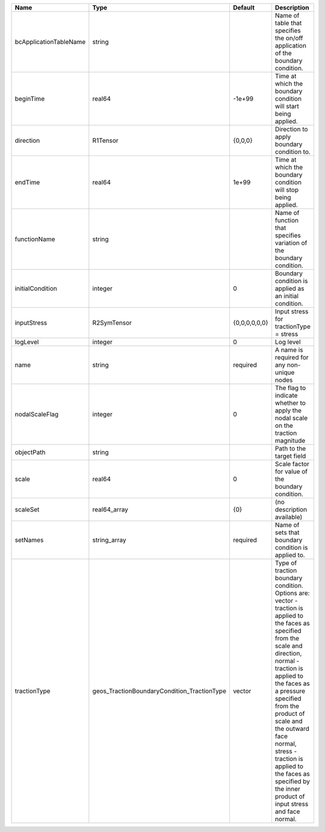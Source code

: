 

====================== =========================================== ============= =============================================================================================================================================================================================================================================================================================================================================================================== 
Name                   Type                                        Default       Description                                                                                                                                                                                                                                                                                                                                                                     
====================== =========================================== ============= =============================================================================================================================================================================================================================================================================================================================================================================== 
bcApplicationTableName string                                                    Name of table that specifies the on/off application of the boundary condition.                                                                                                                                                                                                                                                                                                  
beginTime              real64                                      -1e+99        Time at which the boundary condition will start being applied.                                                                                                                                                                                                                                                                                                                  
direction              R1Tensor                                    {0,0,0}       Direction to apply boundary condition to.                                                                                                                                                                                                                                                                                                                                       
endTime                real64                                      1e+99         Time at which the boundary condition will stop being applied.                                                                                                                                                                                                                                                                                                                   
functionName           string                                                    Name of function that specifies variation of the boundary condition.                                                                                                                                                                                                                                                                                                            
initialCondition       integer                                     0             Boundary condition is applied as an initial condition.                                                                                                                                                                                                                                                                                                                          
inputStress            R2SymTensor                                 {0,0,0,0,0,0} Input stress for tractionType = stress                                                                                                                                                                                                                                                                                                                                          
logLevel               integer                                     0             Log level                                                                                                                                                                                                                                                                                                                                                                       
name                   string                                      required      A name is required for any non-unique nodes                                                                                                                                                                                                                                                                                                                                     
nodalScaleFlag         integer                                     0             The flag to indicate whether to apply the nodal scale on the traction magnitude                                                                                                                                                                                                                                                                                                 
objectPath             string                                                    Path to the target field                                                                                                                                                                                                                                                                                                                                                        
scale                  real64                                      0             Scale factor for value of the boundary condition.                                                                                                                                                                                                                                                                                                                               
scaleSet               real64_array                                {0}           (no description available)                                                                                                                                                                                                                                                                                                                                                      
setNames               string_array                                required      Name of sets that boundary condition is applied to.                                                                                                                                                                                                                                                                                                                             
tractionType           geos_TractionBoundaryCondition_TractionType vector        | Type of traction boundary condition. Options are:                                                                                                                                                                                                                                                                                                                               
                                                                                 | vector - traction is applied to the faces as specified from the scale and direction,                                                                                                                                                                                                                                                                                            
                                                                                 | normal - traction is applied to the faces as a pressure specified from the product of scale and the outward face normal,                                                                                                                                                                                                                                                        
                                                                                 | stress - traction is applied to the faces as specified by the inner product of input stress and face normal.                                                                                                                                                                                                                                                                    
====================== =========================================== ============= =============================================================================================================================================================================================================================================================================================================================================================================== 


